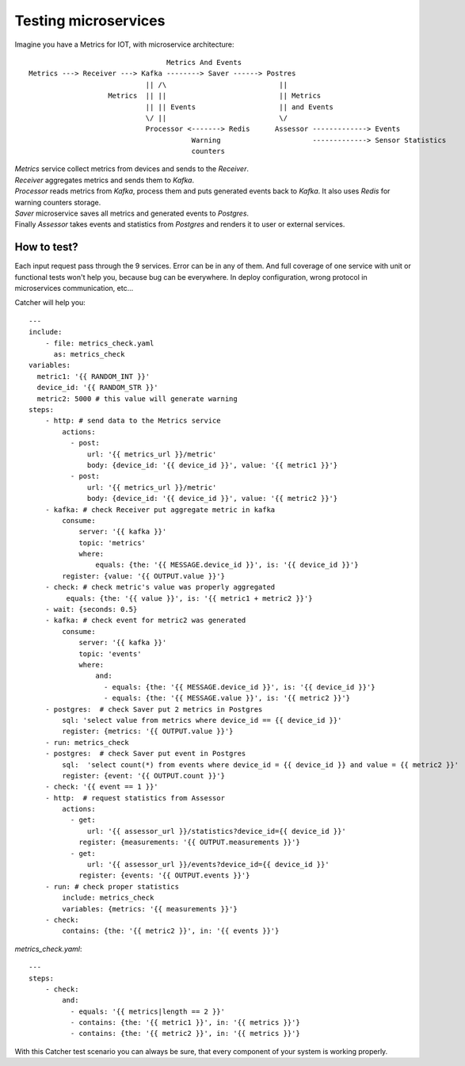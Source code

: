 Testing microservices
=====================
Imagine you have a Metrics for IOT, with microservice architecture::

                                     Metrics And Events
    Metrics ---> Receiver ---> Kafka --------> Saver ------> Postres
                                || /\                           ||
                       Metrics  || ||                           || Metrics
                                || || Events                    || and Events
                                \/ ||                           \/
                                Processor <-------> Redis      Assessor -------------> Events
                                           Warning                      -------------> Sensor Statistics
                                           counters

| `Metrics` service collect metrics from devices and sends to the `Receiver`.
| `Receiver` aggregates metrics and sends them to `Kafka`.
| `Processor` reads metrics from `Kafka`, process them and puts generated events back to `Kafka`.
  It also uses `Redis` for warning counters storage.
| `Saver` microservice saves all metrics and generated events to `Postgres`.
| Finally `Assessor` takes events and statistics from `Postgres` and renders it to user or external services.

How to test?
------------
| Each input request pass through the 9 services. Error can be in any of them. And full coverage of one service with unit
  or functional tests won't help you, because bug can be everywhere. In deploy configuration, wrong protocol in microservices
  communication, etc...

Catcher will help you::

    ---
    include:
        - file: metrics_check.yaml
          as: metrics_check
    variables:
      metric1: '{{ RANDOM_INT }}'
      device_id: '{{ RANDOM_STR }}'
      metric2: 5000 # this value will generate warning
    steps:
        - http: # send data to the Metrics service
            actions:
              - post:
                  url: '{{ metrics_url }}/metric'
                  body: {device_id: '{{ device_id }}', value: '{{ metric1 }}'}
              - post:
                  url: '{{ metrics_url }}/metric'
                  body: {device_id: '{{ device_id }}', value: '{{ metric2 }}'}
        - kafka: # check Receiver put aggregate metric in kafka
            consume:
                server: '{{ kafka }}'
                topic: 'metrics'
                where:
                    equals: {the: '{{ MESSAGE.device_id }}', is: '{{ device_id }}'}
            register: {value: '{{ OUTPUT.value }}'}
        - check: # check metric's value was properly aggregated
             equals: {the: '{{ value }}', is: '{{ metric1 + metric2 }}'}
        - wait: {seconds: 0.5}
        - kafka: # check event for metric2 was generated
            consume:
                server: '{{ kafka }}'
                topic: 'events'
                where:
                    and:
                      - equals: {the: '{{ MESSAGE.device_id }}', is: '{{ device_id }}'}
                      - equals: {the: '{{ MESSAGE.value }}', is: '{{ metric2 }}'}
        - postgres:  # check Saver put 2 metrics in Postgres
            sql: 'select value from metrics where device_id == {{ device_id }}'
            register: {metrics: '{{ OUTPUT.value }}'}
        - run: metrics_check
        - postgres:  # check Saver put event in Postgres
            sql:  'select count(*) from events where device_id = {{ device_id }} and value = {{ metric2 }}'
            register: {event: '{{ OUTPUT.count }}'}
        - check: '{{ event == 1 }}'
        - http:  # request statistics from Assessor
            actions:
              - get:
                  url: '{{ assessor_url }}/statistics?device_id={{ device_id }}'
                register: {measurements: '{{ OUTPUT.measurements }}'}
              - get:
                  url: '{{ assessor_url }}/events?device_id={{ device_id }}'
                register: {events: '{{ OUTPUT.events }}'}
        - run: # check proper statistics
            include: metrics_check
            variables: {metrics: '{{ measurements }}'}
        - check:
            contains: {the: '{{ metric2 }}', in: '{{ events }}'}

`metrics_check.yaml`::

    ---
    steps:
        - check:
            and:
              - equals: '{{ metrics|length == 2 }}'
              - contains: {the: '{{ metric1 }}', in: '{{ metrics }}'}
              - contains: {the: '{{ metric2 }}', in: '{{ metrics }}'}

With this Catcher test scenario you can always be sure, that every component of your system is working properly.
